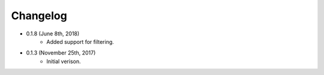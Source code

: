 Changelog
========

* 0.1.8 (June 8th, 2018)
    * Added support for filtering.

* 0.1.3 (November 25th, 2017)
    * Initial verison.

